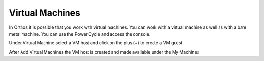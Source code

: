 ****************
Virtual Machines
****************

In Orthos it is possible that you work with virtual machines. You can work with a virtual machine as well as with a
bare metal machine. You can use the Power Cycle and access the console.

.. image:: ../img/userguide/11_machine_virtual.jpg
  :alt: Orthos2 Virtual Machine Overview

Under Virtual Machine select a VM host and click on the plus (+) to create a VM guest.

.. image:: ../img/userguide/12_machine_virtual_gast.jpg
  :alt: Orthos2 Virtual Machine Details

After Add Virtual Machines the VM host is created and made available under the My Machines
